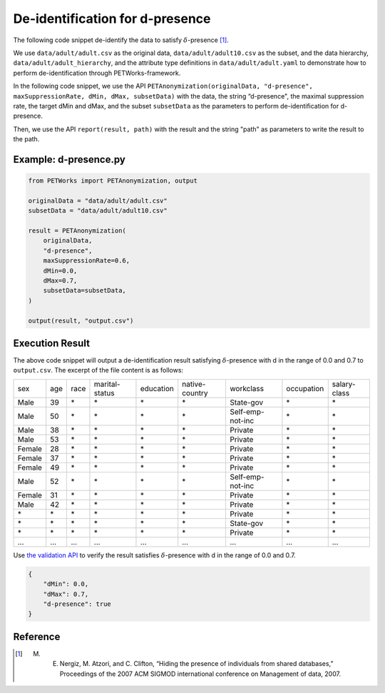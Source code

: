 +++++++++++++++++++++++++++++++++++++++
De-identification for d-presence
+++++++++++++++++++++++++++++++++++++++

The following code snippet de-identify the data to satisfy :math:`\delta`-presence [1]_.

We use ``data/adult/adult.csv`` as the original data, ``data/adult/adult10.csv`` as the subset, and the data hierarchy, ``data/adult/adult_hierarchy``, and the attribute type definitions in ``data/adult/adult.yaml`` to demonstrate how to perform de-identification through PETWorks-framework.

In the following code snippet, we use the API ``PETAnonymization(originalData, "d-presence", maxSuppressionRate, dMin, dMax, subsetData)`` with the data, the string “d-presence", the maximal suppression rate, the target dMin and dMax, and the subset ``subsetData`` as the parameters to perform de-identification for d-presence.

Then, we use the API ``report(result, path)`` with the result and the string "path" as parameters to write the result to the path.

Example: d-presence.py
---------------------------
                                                                                                  
.. code-block:: python
                                                                                                  
  from PETWorks import PETAnonymization, output

  originalData = "data/adult/adult.csv"
  subsetData = "data/adult/adult10.csv"

  result = PETAnonymization(
      originalData,
      "d-presence",
      maxSuppressionRate=0.6,
      dMin=0.0,
      dMax=0.7,
      subsetData=subsetData,
  )

  output(result, "output.csv")

Execution Result
---------------------------

The above code snippet will output a de-identification result satisfying :math:`\delta`-presence with d in the range of 0.0 and 0.7 to ``output.csv``. The excerpt of the file content is as follows:

+--------+-----+------+----------------+-----------+----------------+------------------+------------+--------------+
| sex    | age | race | marital-status | education | native-country | workclass        | occupation | salary-class |
+--------+-----+------+----------------+-----------+----------------+------------------+------------+--------------+
| Male   | 39  | \*   | \*             | \*        | \*             | State-gov        | \*         | \*           |
+--------+-----+------+----------------+-----------+----------------+------------------+------------+--------------+
| Male   | 50  | \*   | \*             | \*        | \*             | Self-emp-not-inc | \*         | \*           |
+--------+-----+------+----------------+-----------+----------------+------------------+------------+--------------+
| Male   | 38  | \*   | \*             | \*        | \*             | Private          | \*         | \*           |
+--------+-----+------+----------------+-----------+----------------+------------------+------------+--------------+
| Male   | 53  | \*   | \*             | \*        | \*             | Private          | \*         | \*           |
+--------+-----+------+----------------+-----------+----------------+------------------+------------+--------------+
| Female | 28  | \*   | \*             | \*        | \*             | Private          | \*         | \*           |
+--------+-----+------+----------------+-----------+----------------+------------------+------------+--------------+
| Female | 37  | \*   | \*             | \*        | \*             | Private          | \*         | \*           |
+--------+-----+------+----------------+-----------+----------------+------------------+------------+--------------+
| Female | 49  | \*   | \*             | \*        | \*             | Private          | \*         | \*           |
+--------+-----+------+----------------+-----------+----------------+------------------+------------+--------------+
| Male   | 52  | \*   | \*             | \*        | \*             | Self-emp-not-inc | \*         | \*           |
+--------+-----+------+----------------+-----------+----------------+------------------+------------+--------------+
| Female | 31  | \*   | \*             | \*        | \*             | Private          | \*         | \*           |
+--------+-----+------+----------------+-----------+----------------+------------------+------------+--------------+
| Male   | 42  | \*   | \*             | \*        | \*             | Private          | \*         | \*           |
+--------+-----+------+----------------+-----------+----------------+------------------+------------+--------------+
| \*     | \*  | \*   | \*             | \*        | \*             | Private          | \*         | \*           |
+--------+-----+------+----------------+-----------+----------------+------------------+------------+--------------+
| \*     | \*  | \*   | \*             | \*        | \*             | State-gov        | \*         | \*           |
+--------+-----+------+----------------+-----------+----------------+------------------+------------+--------------+
| \*     | \*  | \*   | \*             | \*        | \*             | Private          | \*         | \*           |
+--------+-----+------+----------------+-----------+----------------+------------------+------------+--------------+
| ...    | ... | ...  | ...            | ...       | ...            | ...              | ...        | ...          |
+--------+-----+------+----------------+-----------+----------------+------------------+------------+--------------+

Use `the validation API <https://petworks-doc.readthedocs.io/en/latest/dpresence.html>`_ to verify the result satisfies :math:`\delta`-presence with d in the range of 0.0 and 0.7.

.. code-block:: json
                                                                                                  
  {
      "dMin": 0.0,
      "dMax": 0.7,
      "d-presence": true
  }

Reference
---------
.. [1] M. E. Nergiz, M. Atzori, and C. Clifton, “Hiding the presence of individuals from shared databases,” Proceedings of the 2007 ACM SIGMOD international conference on Management of data, 2007. 
